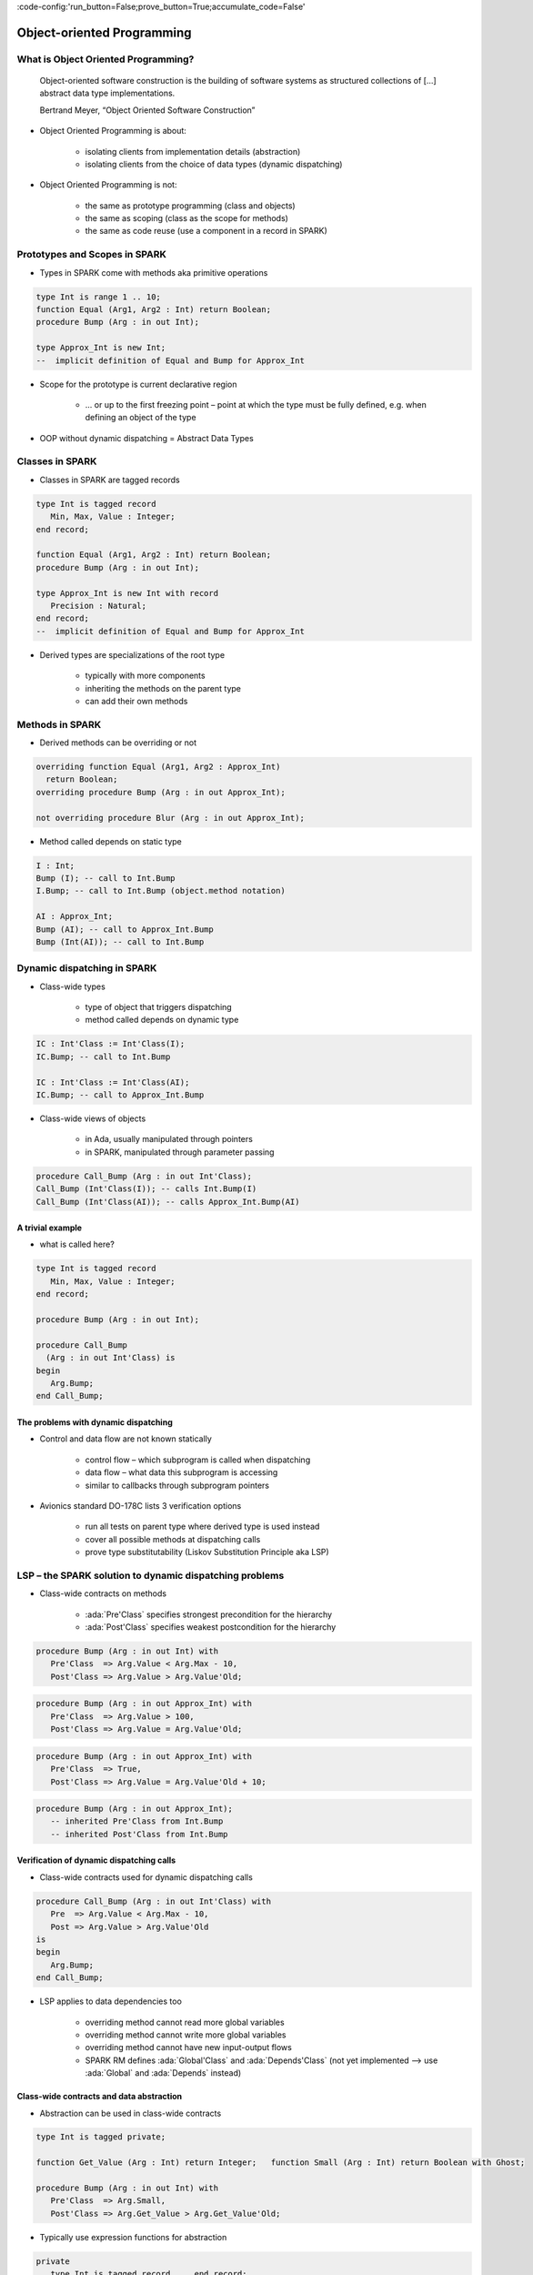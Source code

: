 :code-config:'run_button=False;prove_button=True;accumulate_code=False'

Object-oriented Programming
=====================================================================

.. role:: ada(code)
   :language: ada


What is Object Oriented Programming?
---------------------------------------------------------------------

    Object-oriented software construction is
    the building of software systems as structured collections
    of [...] abstract data type implementations.

    Bertrand Meyer, “Object Oriented Software Construction”

- Object Oriented Programming is about:

    - isolating clients from implementation details (abstraction)

    - isolating clients from the choice of data types (dynamic dispatching)

- Object Oriented Programming is not:

    - the same as prototype programming (class and objects)

    - the same as scoping (class as the scope for methods)

    - the same as code reuse (use a component in a record in SPARK)


Prototypes and Scopes in SPARK
---------------------------------------------------------------------

- Types in SPARK come with methods aka primitive operations

.. code:: ada

    type Int is range 1 .. 10;
    function Equal (Arg1, Arg2 : Int) return Boolean;
    procedure Bump (Arg : in out Int);

    type Approx_Int is new Int;
    --  implicit definition of Equal and Bump for Approx_Int


- Scope for the prototype is current declarative region

    - ... or up to the first freezing point – point at which the type must be fully defined, e.g. when defining an object of the type

- OOP without dynamic dispatching = Abstract Data Types


Classes in SPARK
---------------------------------------------------------------------

- Classes in SPARK are tagged records

.. code:: ada

    type Int is tagged record
       Min, Max, Value : Integer;
    end record;

    function Equal (Arg1, Arg2 : Int) return Boolean;
    procedure Bump (Arg : in out Int);

    type Approx_Int is new Int with record
       Precision : Natural;
    end record;
    --  implicit definition of Equal and Bump for Approx_Int

- Derived types are specializations of the root type

    - typically with more components

    - inheriting the methods on the parent type

    - can add their own methods


Methods in SPARK
---------------------------------------------------------------------

- Derived methods can be overriding or not

.. code:: ada

    overriding function Equal (Arg1, Arg2 : Approx_Int)
      return Boolean;
    overriding procedure Bump (Arg : in out Approx_Int);

    not overriding procedure Blur (Arg : in out Approx_Int);

- Method called depends on static type

.. code:: ada

    I : Int;
    Bump (I); -- call to Int.Bump
    I.Bump; -- call to Int.Bump (object.method notation)

    AI : Approx_Int;
    Bump (AI); -- call to Approx_Int.Bump
    Bump (Int(AI)); -- call to Int.Bump


Dynamic dispatching in SPARK
---------------------------------------------------------------------

- Class-wide types

    - type of object that triggers dispatching

    - method called depends on dynamic type

.. code:: ada

    IC : Int'Class := Int'Class(I);
    IC.Bump; -- call to Int.Bump

    IC : Int'Class := Int'Class(AI);
    IC.Bump; -- call to Approx_Int.Bump

- Class-wide views of objects

    - in Ada, usually manipulated through pointers

    - in SPARK, manipulated through parameter passing

.. code:: ada

    procedure Call_Bump (Arg : in out Int'Class);
    Call_Bump (Int'Class(I)); -- calls Int.Bump(I)
    Call_Bump (Int'Class(AI)); -- calls Approx_Int.Bump(AI)


A trivial example
~~~~~~~~~~~~~~~~~

- what is called here?

.. code:: ada

    type Int is tagged record
       Min, Max, Value : Integer;
    end record;

    procedure Bump (Arg : in out Int);

    procedure Call_Bump
      (Arg : in out Int'Class) is
    begin
       Arg.Bump;
    end Call_Bump;


The problems with dynamic dispatching
~~~~~~~~~~~~~~~~~~~~~~~~~~~~~~~~~~~~~

- Control and data flow are not known statically

    - control flow – which subprogram is called when dispatching

    - data flow – what data this subprogram is accessing

    - similar to callbacks through subprogram pointers

- Avionics standard DO-178C lists 3 verification options

    - run all tests on parent type where derived type is used instead

    - cover all possible methods at dispatching calls

    - prove type substitutability (Liskov Substitution Principle aka LSP)


LSP – the SPARK solution to dynamic dispatching problems
---------------------------------------------------------------------

- Class-wide contracts on methods

    - :ada:`Pre'Class` specifies strongest precondition for the hierarchy

    - :ada:`Post'Class` specifies weakest postcondition for the hierarchy

.. code:: ada

    procedure Bump (Arg : in out Int) with
       Pre'Class  => Arg.Value < Arg.Max - 10,
       Post'Class => Arg.Value > Arg.Value'Old;

.. code:: ada

    procedure Bump (Arg : in out Approx_Int) with
       Pre'Class  => Arg.Value > 100,
       Post'Class => Arg.Value = Arg.Value'Old;

.. code:: ada

    procedure Bump (Arg : in out Approx_Int) with
       Pre'Class  => True,
       Post'Class => Arg.Value = Arg.Value'Old + 10;

.. code:: ada

    procedure Bump (Arg : in out Approx_Int);
       -- inherited Pre'Class from Int.Bump
       -- inherited Post'Class from Int.Bump


Verification of dynamic dispatching calls
~~~~~~~~~~~~~~~~~~~~~~~~~~~~~~~~~~~~~~~~~~~~~~~

- Class-wide contracts used for dynamic dispatching calls

.. code:: ada

    procedure Call_Bump (Arg : in out Int'Class) with
       Pre  => Arg.Value < Arg.Max - 10,
       Post => Arg.Value > Arg.Value'Old
    is
    begin
       Arg.Bump;
    end Call_Bump;

- LSP applies to data dependencies too

    - overriding method cannot read more global variables

    - overriding method cannot write more global variables

    - overriding method cannot have new input-output flows

    - SPARK RM defines :ada:`Global'Class` and :ada:`Depends'Class` (not yet implemented ⟶ use :ada:`Global` and :ada:`Depends` instead)


Class-wide contracts and data abstraction
~~~~~~~~~~~~~~~~~~~~~~~~~~~~~~~~~~~~~~~~~

- Abstraction can be used in class-wide contracts

.. code:: ada

    type Int is tagged private;

    function Get_Value (Arg : Int) return Integer;   function Small (Arg : Int) return Boolean with Ghost;

    procedure Bump (Arg : in out Int) with
       Pre'Class  => Arg.Small,
       Post'Class => Arg.Get_Value > Arg.Get_Value'Old;

- Typically use expression functions for abstraction

.. code:: ada

    private
       type Int is tagged record ... end record;

       function Get_Value (Arg : Int) return Integer is
         (Arg.Value);
       function Small (Arg : Int) return Boolean is
         (Arg.Value < Arg.Max - 10);


Class-wide contracts, data abstraction and overriding
~~~~~~~~~~~~~~~~~~~~~~~~~~~~~~~~~~~~~~~~~~~~~~~~~~~~~

- Abstraction functions can be overridden freely

    - overriding needs not be weaker or stronger than overridden

.. code:: ada

    function Small (Arg : Int) return Boolean is
      (Arg.Value < Arg.Max - 10);

    function Small (Arg : Approx_Int) return Boolean is
      (True);

    function Small (Arg : Approx_Int) return Boolean is
      (Arg.Value in 1 .. 100);

- Inherited contract reinterpreted for derived class

.. code:: ada

    overriding procedure Bump (Arg : in out Approx_Int);
      --  inherited Pre'Class uses Approx_Int.Small
      --  inherited Post'Class uses Approx_Int.Get_Value


Dynamic semantics of class-wide contracts
---------------------------------------------------------------------

- Class-wide precondition is the disjunction (or) of

    - own class-wide precondition, and

    - class-wide preconditions of all overridden methods

- Class-wide postcondition is the conjunction (and) of

    - own class-wide postcondition, and

    - class-wide postconditions of all overridden methods

- Plain :ada:`Post` + class-wide :ada:`Pre` / :ada:`Post` can be used together

- Proof guarantees no violation of contracts at runtime

    - LSP guarantees stronger than dynamic semantics


Redispatching and Extensions_Visible aspect
---------------------------------------------------------------------

- Redispatching is dispatching after class-wide conversion

    - formal parameter cannot be converted to class-wide type when
:ada:`Extensions_Visible` is :ada:`False`

.. code:: ada

    procedure Re_Call_Bump (Arg : in out Int) is
    begin
       Int'Class(Arg).Bump;
    end Re_Call_Bump;

- Aspect :ada:`Extensions_Visible` allows class-wide conversion

    - parameter mode used also for hidden components

.. code:: ada

    procedure Re_Call_Bump (Arg : in out Int) with
       Extensions_Visible
    is
    begin
       Int'Class(Arg).Bump;
    end Re_Call_Bump;


Code Examples / Pitfalls
---------------------------------------------------------------------

Example #1
~~~~~~~~~~

.. code:: ada

    type Int is record
       Min, Max, Value : Integer;
    end record;

    procedure Bump (Arg : in out Int) with
       Pre'Class  => Arg.Value < Arg.Max - 10,
       Post'Class => Arg.Value > Arg.Value'Old;

This code is not correct. Class-wide contracts are only allowed on tagged records.

Example #2
~~~~~~~~~~

.. code:: ada

    type Int is tagged record
       Min, Max, Value : Integer;
    end record;

    procedure Bump (Arg : in out Int) with
       Pre  => Arg.Value < Arg.Max - 10,
       Post => Arg.Value > Arg.Value'Old;

This code is not correct. Plain precondition on dispatching subprogram is not allowed in SPARK. Otherwise it would have to be both weaker and stronger than the class-wide precondition (because they are both checked dynamically on both plain calls and dispatching calls).

Plain postcondition is allowed, and should be stronger than class-wide postcondition (plain postcondition used for plain calls).


Example #3
~~~~~~~~~~

.. code:: ada

    procedure Bump (Arg : in out Int) with
       Pre'Class  => Arg.Value < Arg.Max - 10,
       Post'Class => Arg.Value > Arg.Value'Old;

    overriding procedure Bump (Arg : in out Approx_Int) with
       Post'Class => Arg.Value = Arg.Value'Old + 10
    is
    begin
       Arg.Value := Arg.Value + 10;
    end Bump;

This code is correct. Class-wide precondition of ``Int.Bump`` is inherited by ``Approx_Int.Bump``. Class-wide postcondition of ``Approx_Int.Bump`` is stronger than the one of ``Int.Bump``.


Example #4
~~~~~~~~~~

.. code:: ada

    type Int is tagged record
       Min, Max, Value : Integer;
    end record;

    function "+" (Arg1, Arg2 : Int) return Int with
       Pre'Class => Arg1.Min = Arg2.Min
                and Arg1.Max = Arg2.Max;

    type Approx_Int is new Int with record
       Precision : Natural;
    end record;

    -- inherited function “+”

This code is not correct. A type must be declared abstract or :ada:`"+"` overridden.


Example #5
~~~~~~~~~~

.. code:: ada

    type Int is tagged record
       Min, Max, Value : Integer;
    end record;

    procedure Reset (Arg : out Int);

    type Approx_Int is new Int with record
       Precision : Natural;
    end record;

    -- inherited procedure Reset


This code is not correct. A type must be declared abstract or ``Reset`` overridden ``Reset`` is subject to :ada:`Extensions_Visible:ada:` :ada:`False`.


Example #6
~~~~~~~~~~

.. code:: ada

    type Int is tagged record ... end record;

    procedure Reset (Arg : out Int) with Extensions_Visible is
    begin
       Arg := Int'(Min   => -100,
                   Max   => 100,
                   Value => 0);
    end Reset;

    type Approx_Int is new Int with record ... end record;

    -- inherited procedure Reset

This code is not correct. High: extension of ``Arg`` is not initialized in ``Reset``.


Example #7
~~~~~~~~~~

.. code:: ada

    type Int is tagged record ... end record;
    function Zero return Int;

    procedure Reset (Arg : out Int) with Extensions_Visible is
    begin
       Int'Class(Arg) := Zero;
    end Reset;

    type Approx_Int is new Int with record ... end record;
    overriding function Zero return Approx_Int;

    -- inherited procedure Reset

This code is correct. Redispatching ensures that ``Arg`` is fully initialized on return.


Example #8
~~~~~~~~~~

.. code:: ada

    type File is tagged private;

    procedure Create (F : out File) with
       Post'Class => F.Closed;
    procedure Open_Read (F : in out File) with
       Pre'Class  => F.Closed,
       Post'Class => F.Is_Open;
    procedure Close (F : in out File) with
       Pre'Class  => F.Is_Open,
       Post'Class => F.Closed;

    procedure Use_File_System (F : out File'Class) is
    begin
       F.Create;
       F.Open_Read;
       F.Close;
    end Use_File_System;

This code is correct. State automaton encoded in class-wide contracts is respected.


Example #9
~~~~~~~~~~

.. code:: ada

    type File is new File_System.File with private;

    procedure Create (F : out File) with
       Post'Class => F.Closed;
    procedure Open_Read (F : in out File) with
       Pre'Class  => F.Closed,
       Post'Class => F.Is_Open and F.Is_Synchronized;
    procedure Close (F : in out File) with
       Pre'Class  => F.Is_Open and F.Is_Synchronized;
       Post'Class => F.Closed;

    procedure Use_File_System (F : out File'Class) is
    begin
       F.Create;
       F.Open_Read;
       F.Close;
    end Use_File_System;

This code is not correct. Medium: class-wide precondition might be stronger than overridden one


Example #10
~~~~~~~~~~~

.. code:: ada

    type File is new File_System.File with private;

    procedure Create (F : out File) with
       Post'Class => F.Closed;
    procedure Open_Read (F : in out File) with
       Pre'Class  => F.Closed,
       Post'Class => F.Is_Open;
    procedure Close (F : in out File) with
       Pre'Class  => F.Is_Open;
       Post'Class => F.Closed;


    private
       type File is new File_System.File with record
          In_Synch : Boolean;
       end record with
          Predicate => File_System.File (File).Closed
                    or In_Synch;

This code is correct. Predicate encodes the additional constraint on opened files. Type invariants are not yet supported on tagged types in SPARK.
